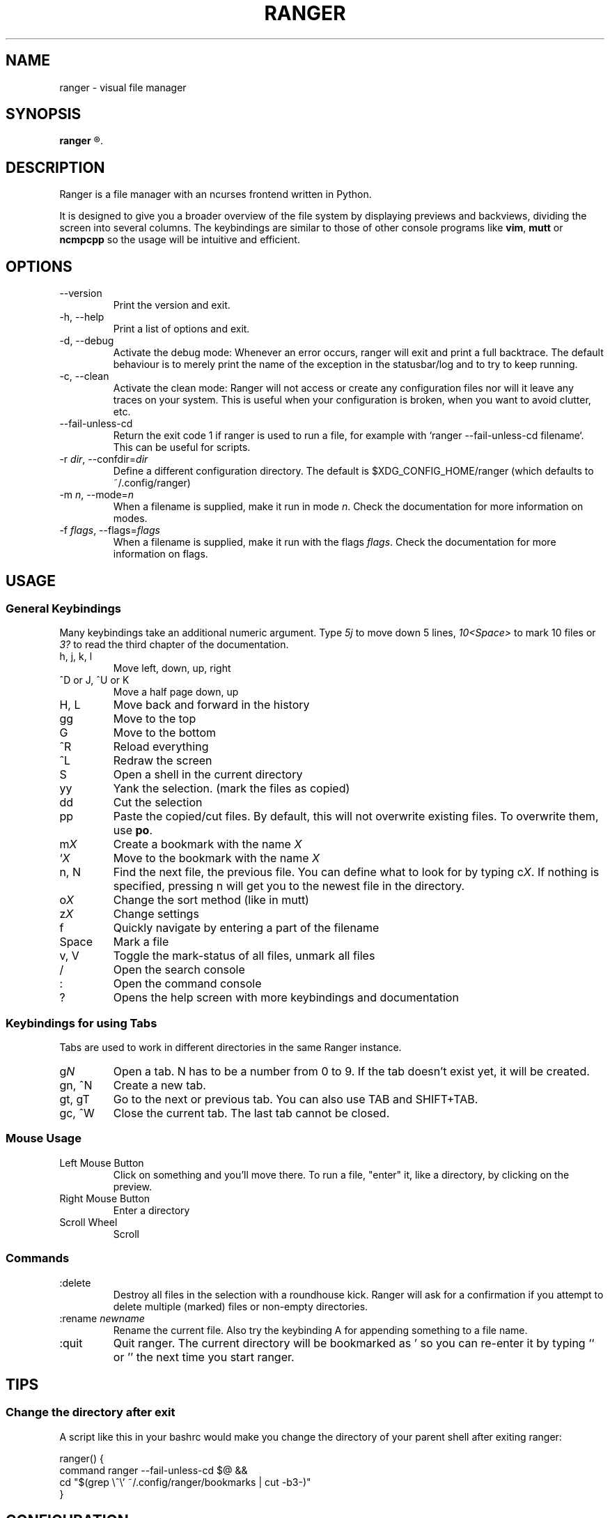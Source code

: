 .TH RANGER 1 ranger-1.2
.SH NAME
ranger - visual file manager
.\"-----------------------------------------
.SH SYNOPSIS
.B ranger
.R [OPTIONS] [FILE]
.\"-----------------------------------------
.SH DESCRIPTION
Ranger is a file manager with an ncurses frontend written in Python.
.P
It is designed to give you a broader overview of the file system by displaying
previews and backviews, dividing the screen into several columns.
The keybindings are similar to those of other console programs like
.BR vim ", " mutt " or " ncmpcpp
so the usage will be intuitive and efficient.
.\"-----------------------------------------
.SH OPTIONS
.TP
--version
Print the version and exit.
.TP
-h, --help
Print a list of options and exit.
.TP
-d, --debug
Activate the debug mode:  Whenever an error occurs, ranger will exit and
print a full backtrace.  The default behaviour is to merely print the
name of the exception in the statusbar/log and to try to keep running.
.TP
-c, --clean
Activate the clean mode:  Ranger will not access or create any configuration
files nor will it leave any traces on your system.  This is useful when
your configuration is broken, when you want to avoid clutter, etc.
.TP
--fail-unless-cd
Return the exit code 1 if ranger is used to run a file, for example with
`ranger --fail-unless-cd filename`.  This can be useful for scripts.
.TP
-r \fIdir\fR, --confdir=\fIdir\fR
Define a different configuration directory.  The default is
$XDG_CONFIG_HOME/ranger (which defaults to ~/.config/ranger)
.TP
-m \fIn\fR, --mode=\fIn\fR
When a filename is supplied, make it run in mode \fIn\fR. Check the
documentation for more information on modes.
.TP
-f \fIflags\fR, --flags=\fIflags\fR
When a filename is supplied, make it run with the flags \fIflags\fR. Check the
documentation for more information on flags.
.\"-----------------------------------------
.SH USAGE
.\"-----------------------------------------
.SS General Keybindings
Many keybindings take an additional numeric argument.  Type \fI5j\fR to move
down 5 lines, \fI10<Space>\fR to mark 10 files or \fI3?\fR to read the
third chapter of the documentation.
.TP
h, j, k, l
Move left, down, up, right
.TP
^D or J, ^U or K
Move a half page down, up
.TP
H, L
Move back and forward in the history
.TP
gg
Move to the top
.TP
G
Move to the bottom
.TP
^R
Reload everything
.TP
^L
Redraw the screen
.TP
S
Open a shell in the current directory
.TP
yy
Yank the selection.  (mark the files as copied)
.TP
dd
Cut the selection
.TP
pp
Paste the copied/cut files.  By default, this will not overwrite existing
files.  To overwrite them, use \fBpo\fR.
.TP
m\fIX\fR
Create a bookmark with the name \fIX\fR
.TP
`\fIX\fR
Move to the bookmark with the name \fIX\fR
.TP
n, N
Find the next file, the previous file.  You can define what to look for
by typing c\fIX\fR.  If nothing is specified, pressing n will get you to
the newest file in the directory.
.TP
o\fIX\fR
Change the sort method (like in mutt)
.TP
z\fIX\fR
Change settings
.TP
f
Quickly navigate by entering a part of the filename
.TP
Space
Mark a file
.TP
v, V
Toggle the mark-status of all files, unmark all files
.TP
/
Open the search console
.TP
:
Open the command console
.TP
?
Opens the help screen with more keybindings and documentation
.\"-----------------------------------------
.SS Keybindings for using Tabs
Tabs are used to work in different directories in the same Ranger instance.
.TP
g\fIN\fR
Open a tab. N has to be a number from 0 to 9. If the tab doesn't exist yet,
it will be created.
.TP
gn, ^N
Create a new tab.
.TP
gt, gT
Go to the next or previous tab.  You can also use TAB and SHIFT+TAB.
.TP
gc, ^W
Close the current tab.  The last tab cannot be closed.
.P
.\"-----------------------------------------
.SS Mouse Usage
.TP
Left Mouse Button
Click on something and you'll move there.
To run a file, "enter" it, like a directory, by clicking on the preview.
.TP
Right Mouse Button
Enter a directory
.TP
Scroll Wheel
Scroll
.\"-----------------------------------------
.SS Commands
.TP
:delete
Destroy all files in the selection with a roundhouse kick.  Ranger will
ask for a confirmation if you attempt to delete multiple (marked) files or
non-empty directories.
.TP
:rename \fInewname\fR
Rename the current file.  Also try the keybinding A for appending something
to a file name.
.TP
:quit
Quit ranger.  The current directory will be bookmarked as ' so you can
re-enter it by typing `` or '' the next time you start ranger.
.\"-----------------------------------------
.SH TIPS
.SS
Change the directory after exit
A script like this in your bashrc would make you change the directory
of your parent shell after exiting ranger:
.nf

ranger() {
    command ranger --fail-unless-cd $@ &&
    cd "$(grep \\^\\' ~/.config/ranger/bookmarks | cut -b3-)"
}
.\"-----------------------------------------
.SH CONFIGURATION
The files in
.B ranger/defaults/
can be copied into your configuration directory (by default, this is
~/.config/ranger) and customized according to your wishes.
Most files don't have to be copied completely though: Just define those
settings you want to add or change and they will override the defauls.
Colorschemes can be placed in ~/.config/ranger/colorschemes.
.P
All configuration is done in Python.
Each configuration file should contain sufficient documentation.
.\"-----------------------------------------
.SH COPYRIGHT
Copyright \(co
2009, 2010
Roman Zimbelmann
.P
This program is free software: you can redistribute it and/or modify
it under the terms of the GNU General Public License as published by
the Free Software Foundation, either version 3 of the License, or
(at your option) any later version.

There is NO warranty;
not even for MERCHANTABILITY or FITNESS FOR A PARTICULAR PURPOSE.
.\"-----------------------------------------
.SH SEE ALSO
The project page:
.RB < http://savannah.nongnu.org/projects/ranger >
.P
The mailing list:
.RB < http://savannah.nongnu.org/mail/?group=ranger >
.\"-----------------------------------------
.SH BUGS
Please report them here and include as much relevant information
as possible:
.P
.RB < http://savannah.nongnu.org/bugs/?group=ranger >
